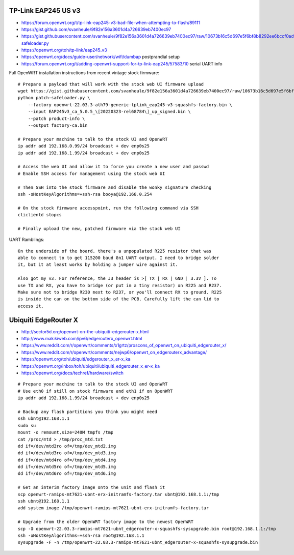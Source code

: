 TP-Link EAP245 US v3
--------------------

* https://forum.openwrt.org/t/tp-link-eap245-v3-bad-file-when-attempting-to-flash/89111
* https://gist.github.com/svanheule/9f82e156a3601d4a726639eb7400ec97
* https://gist.githubusercontent.com/svanheule/9f82e156a3601d4a726639eb7400ec97/raw/10673b16c5d697e5f6bf8b8292ee6bccf0adfe67/patch-safeloader.py
* https://openwrt.org/toh/tp-link/eap245_v3
* https://openwrt.org/docs/guide-user/network/wifi/dumbap  postprandial setup
* https://forum.openwrt.org/t/adding-openwrt-support-for-tp-link-eap245/57583/10  serial UART info

Full OpenWRT installation instructions from recent vintage stock firmware::

    # Prepare a payload that will work with the stock web UI firmware upload
    wget https://gist.githubusercontent.com/svanheule/9f82e156a3601d4a726639eb7400ec97/raw/10673b16c5d697e5f6bf8b8292ee6bccf0adfe67/patch-safeloader.py
    python patch-safeloader.py \
        --factory openwrt-22.03.3-ath79-generic-tplink_eap245-v3-squashfs-factory.bin \
        --input EAP245v3_ca_5.0.5_\[20220323-rel68784\]_up_signed.bin \
        --patch product-info \
        --output factory-ca.bin

    # Prepare your machine to talk to the stock UI and OpenWRT
    ip addr add 192.168.0.99/24 broadcast + dev enp0s25
    ip addr add 192.168.1.99/24 broadcast + dev enp0s25

    # Access the web UI and allow it to force you create a new user and passwd
    # Enable SSH access for management using the stock web UI

    # Then SSH into the stock firmware and disable the wonky signature checking
    ssh -oHostKeyAlgorithms=+ssh-rsa booya@192.168.0.254

    # On the stock firmware accesspoint, run the following command via SSH
    cliclientd stopcs

    # Finally upload the new, patched firmware via the stock web UI

UART Ramblings::

    On the underside of the board, there's a unpopulated R225 resistor that was
    able to connect to to get 115200 baud 8n1 UART output. I need to bridge solder
    it, but it at least works by holding a jumper wire against it.

    Also got my v3. For reference, the J3 header is >[ TX | RX | GND | 3.3V ]. To
    use TX and RX, you have to bridge (or put in a tiny resistor) on R225 and R237.
    Make sure not to bridge R230 next to R237, or you'll connect RX to ground. R225
    is inside the can on the bottom side of the PCB. Carefully lift the can lid to
    access it.


Ubiquiti EdgeRouter X
---------------------

* http://sector5d.org/openwrt-on-the-ubiquiti-edgerouter-x.html
* http://www.makikiweb.com/ipv6/edgerouterx_openwrt.html
* https://www.reddit.com/r/openwrt/comments/x1grtz/proscons_of_openwrt_on_ubiquiti_edgerouter_x/
* https://www.reddit.com/r/openwrt/comments/nejwp6/openwrt_on_edgerouterx_advantage/
* https://openwrt.org/toh/ubiquiti/edgerouter_x_er-x_ka
* https://openwrt.org/inbox/toh/ubiquiti/ubiquiti_edgerouter_x_er-x_ka
* https://openwrt.org/docs/techref/hardware/switch

::

    # Prepare your machine to talk to the stock UI and OpenWRT
    # Use eth0 if still on stock firmware and eth1 if on OpenWRT
    ip addr add 192.168.1.99/24 broadcast + dev enp0s25

    # Backup any flash partitions you think you might need
    ssh ubnt@192.168.1.1
    sudo su
    mount -o remount,size=240M tmpfs /tmp
    cat /proc/mtd > /tmp/proc_mtd.txt
    dd if=/dev/mtd2ro of=/tmp/dev_mtd2.img
    dd if=/dev/mtd3ro of=/tmp/dev_mtd3.img
    dd if=/dev/mtd4ro of=/tmp/dev_mtd4.img
    dd if=/dev/mtd5ro of=/tmp/dev_mtd5.img
    dd if=/dev/mtd6ro of=/tmp/dev_mtd6.img

    # Get an interim factory image onto the unit and flash it
    scp openwrt-ramips-mt7621-ubnt-erx-initramfs-factory.tar ubnt@192.168.1.1:/tmp
    ssh ubnt@192.168.1.1
    add system image /tmp/openwrt-ramips-mt7621-ubnt-erx-initramfs-factory.tar

    # Upgrade from the older OpenWRT factory image to the newest OpenWRT
    scp -O openwrt-22.03.3-ramips-mt7621-ubnt_edgerouter-x-squashfs-sysupgrade.bin root@192.168.1.1:/tmp
    ssh -oHostKeyAlgorithms=+ssh-rsa root@192.168.1.1
    sysupgrade -F -n /tmp/openwrt-22.03.3-ramips-mt7621-ubnt_edgerouter-x-squashfs-sysupgrade.bin
